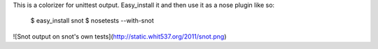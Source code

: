This is a colorizer for unittest output. Easy_install it and then use it as a
nose plugin like so:

    $ easy_install snot
    $ nosetests --with-snot

![Snot output on snot's own tests](http://static.whit537.org/2011/snot.png)
